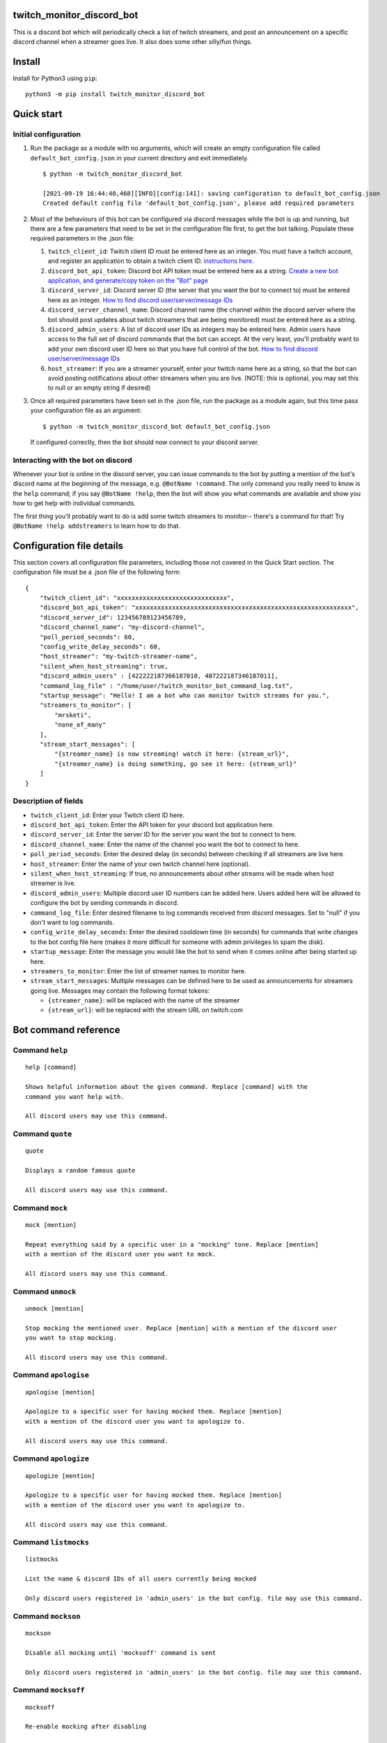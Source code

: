twitch_monitor_discord_bot
==========================

This is a discord bot which will periodically check a list of twitch streamers,
and post an announcement on a specific discord channel when a streamer goes live.
It also does some other silly/fun things.

Install
=======

Install for Python3 using ``pip``:

::

    python3 -m pip install twitch_monitor_discord_bot

Quick start
===========

Initial configuration
---------------------

#. Run the package as a module with no arguments, which will create an empty configuration
   file called ``default_bot_config.json`` in your current directory and exit immediately.

   ::

       $ python -m twitch_monitor_discord_bot

       [2021-09-19 16:44:40,468][INFO][config:141]: saving configuration to default_bot_config.json
       Created default config file 'default_bot_config.json', please add required parameters

#. Most of the behaviours of this bot can be configured via discord messages while the
   bot is up and running, but there are a few parameters that need to be set in the configuration
   file first, to get the bot talking. Populate these required parameters in the .json file:

   #. ``twitch_client_id``: Twitch client ID must be entered here as an integer.
      You must have a twitch account, and register an application to obtain a twitch client ID.
      `instructions here <https://dev.twitch.tv/docs/api/#step-1-register-an-application>`_.

   #. ``discord_bot_api_token``: Discord bot API token must be entered here as a string.
      `Create a new bot application, and generate/copy token on the "Bot" page <https://discord.com/developers/applications>`_

   #. ``discord_server_id``: Discord server ID (the server that you want the bot to
      connect to) must be entered here as an integer.
      `How to find discord user/server/message IDs <https://support.discord.com/hc/en-us/articles/206346498-Where-can-I-find-my-User-Server-Message-ID->`_

   #. ``discord_server_channel_name``: Discord channel name (the channel within the discord
      server where the bot should post updates about twitch streamers that are being monitored)
      must be entered here as a string.

   #. ``discord_admin_users``: A list of discord user IDs as integers may be  entered here.
      Admin users have access to the full set of discord commands that the bot can accept.
      At the very least, you'll probably want to add your own discord user ID here so that
      you have full control of the bot.
      `How to find discord user/server/message IDs <https://support.discord.com/hc/en-us/articles/206346498-Where-can-I-find-my-User-Server-Message-ID->`_

   #. ``host_streamer``: If you are a streamer yourself, enter your twitch name here as a string,
      so that the bot can avoid posting notifications about other streamers when you are live.
      (NOTE: this is optional, you may set this to null or an empty string if desired)

#. Once all required parameters have been set in the .json file, run the package as a module
   again, but this time pass your configuration file as an argument:

   ::

       $ python -m twitch_monitor_discord_bot default_bot_config.json


   If configured correctly, then the bot should now connect to your discord server.

Interacting with the bot on discord
-----------------------------------

Whenever your bot is online in the discord server, you can issue commands to the bot
by putting a mention of the bot's discord name at the beginning of the message, e.g.
``@BotName !command``. The only command you really need to know is the ``help`` command;
if you say ``@BotName !help``, then the bot will show you what commands are available
and show you how to get help with individual commands.

The first thing you'll probably want to do is add some twitch streamers to monitor--
there's a command for that! Try ``@BotName !help addstreamers`` to learn how to do that.


Configuration file details
==========================

This section covers all configuration file parameters, including those not covered
in the Quick Start section. The configuration file must be a .json file of the following form:

::

    {
        "twitch_client_id": "xxxxxxxxxxxxxxxxxxxxxxxxxxxxxx",
        "discord_bot_api_token": "xxxxxxxxxxxxxxxxxxxxxxxxxxxxxxxxxxxxxxxxxxxxxxxxxxxxxxxxxxx",
        "discord_server_id": 123456789123456789,
        "discord_channel_name": "my-discord-channel",
        "poll_period_seconds": 60,
        "config_write_delay_seconds": 60,
        "host_streamer": "my-twitch-streamer-name",
        "silent_when_host_streaming": true,
        "discord_admin_users" : [422222187366187010, 487222187346187011],
        "command_log_file" : "/home/user/twitch_monitor_bot_command_log.txt",
        "startup_message": "Hello! I am a bot who can monitor twitch streams for you.",
        "streamers_to_monitor": [
            "mrsketi",
            "none_of_many"
        ],
        "stream_start_messages": [
            "{streamer_name} is now streaming! watch it here: {stream_url}",
            "{streamer_name} is doing something, go see it here: {stream_url}"
        ]
    }

Description of fields
---------------------

* ``twitch_client_id``: Enter your Twitch client ID here.

* ``discord_bot_api_token``: Enter the API token for your discord bot application here.

* ``discord_server_id``: Enter the server ID for the server you want the bot to connect to here.

* ``discord_channel_name``: Enter the name of the channel you want the bot to connect to here.

* ``poll_period_seconds``: Enter the desired delay (in seconds) between checking if all streamers are live here.

* ``host_streamer``: Enter the name of your own twitch channel here (optional).

* ``silent_when_host_streaming``: If true, no announcements about other streams will be made when host streamer is live.

* ``discord_admin_users``: Multiple discord user ID numbers can be added here. Users added
  here will be allowed to configure the bot by sending commands in discord.

* ``command_log_file``: Enter desired filename to log commands received from discord messages.
  Set to "null" if you don't want to log commands.

* ``config_write_delay_seconds``: Enter the desired cooldown time (in seconds) for commands that
  write changes to the bot config file here (makes it more difficult for someone with admin privileges to spam the disk).

* ``startup_message``: Enter the message you would like the bot to send when it comes online after being started up here.

* ``streamers_to_monitor``: Enter the list of streamer names to monitor here.

* ``stream_start_messages``: Multiple messages can be defined here to be used as announcements
  for streamers going live. Messages may contain the following format tokens:

  * ``{streamer_name}``: will be replaced with the name of the streamer
  * ``{stream_url}``: will be replaced with the stream URL on twitch.com

Bot command reference
=====================

Command ``help``
----------------

::

   
   help [command]
   
   Shows helpful information about the given command. Replace [command] with the
   command you want help with.
   
   All discord users may use this command.

Command ``quote``
-----------------

::

   
   quote
   
   Displays a random famous quote
   
   All discord users may use this command.

Command ``mock``
----------------

::

   
   mock [mention]
   
   Repeat everything said by a specific user in a "mocking" tone. Replace [mention]
   with a mention of the discord user you want to mock.
   
   All discord users may use this command.

Command ``unmock``
------------------

::

   
   unmock [mention]
   
   Stop mocking the mentioned user. Replace [mention] with a mention of the discord user
   you want to stop mocking.
   
   All discord users may use this command.

Command ``apologise``
---------------------

::

   
   apologise [mention]
   
   Apologize to a specific user for having mocked them. Replace [mention]
   with a mention of the discord user you want to apologize to.
   
   All discord users may use this command.

Command ``apologize``
---------------------

::

   
   apologize [mention]
   
   Apologize to a specific user for having mocked them. Replace [mention]
   with a mention of the discord user you want to apologize to.
   
   All discord users may use this command.

Command ``listmocks``
---------------------

::

   
   listmocks
   
   List the name & discord IDs of all users currently being mocked
   
   Only discord users registered in 'admin_users' in the bot config. file may use this command.

Command ``mockson``
-------------------

::

   
   mockson
   
   Disable all mocking until 'mocksoff' command is sent
   
   Only discord users registered in 'admin_users' in the bot config. file may use this command.

Command ``mocksoff``
--------------------

::

   
   mocksoff
   
   Re-enable mocking after disabling
   
   Only discord users registered in 'admin_users' in the bot config. file may use this command.

Command ``clearmocks``
----------------------

::

   
   clearmocks
   
   Clear all users that are currently being mocked
   
   Only discord users registered in 'admin_users' in the bot config. file may use this command.

Command ``streamers``
---------------------

::

   
   streamers
   
   Shows a list of streamers currently being monitored.
   
   Example:
   
   @BotName !streamers
   
   Only discord users registered in 'admin_users' in the bot config. file may use this command.

Command ``addstreamers``
------------------------

::

   
   addstreamers [name] ...
   
   Adds one or more new streamers to list of streamers being monitored. Replace
   [name] with the twitch name(s) of the streamer(s) you want to monitor.
   
   Example:
   
   @BotName !addstreamers streamer1 streamer2 streamer3
   
   Only discord users registered in 'admin_users' in the bot config. file may use this command.

Command ``removestreamers``
---------------------------

::

   
   removestreamers [name] ...
   
   Romoves one or more streamers from the  list of streamers being monitored. Replace [name]
   with the twitch name(s) of the streamer(s) you want to remove.
   
   Example:
   
   @BotName !removestreamers streamer1 streamer2 streamer3
   
   Only discord users registered in 'admin_users' in the bot config. file may use this command.

Command ``clearallstreamers``
-----------------------------

::

   
   clearallstreamers
   
   Clears the list of streamers currently being monitored.
   
   Example:
   
   @BotName !clearallstreamers
   
   Only discord users registered in 'admin_users' in the bot config. file may use this command.

Command ``phrases``
-------------------

::

   
   phrases
   
   Shows a numbered list of phrases currently in use for stream announcements.
   
   @BotName !phrases
   
   Only discord users registered in 'admin_users' in the bot config. file may use this command.

Command ``addphrase``
---------------------

::

   
   addphrase [phrase]
   
   Adds a new phrase to be used for stream annnouncements. The following format
   tokens may be used within a phrase:
   
       {streamer_name} : replaced with the streamer's twitch name
       {stream_url}    : replaced with the stream URL on twitch.tv
   
   Example:
   
   @BotName !addphrase "{streamer_name} is now streaming at {stream_url}!"
   
   Only discord users registered in 'admin_users' in the bot config. file may use this command.

Command ``removephrase``
------------------------

::

   
   removephrase [number]
   
   Removes a phrase from the list of phrases being used for stream announcements.
   [number] must be replaced with the number for the desired phrase, as shown in the
   numbered list produced by the 'addphrase' command.
   
   Example:
   
   @BotName !removephrase 4
   
   Only discord users registered in 'admin_users' in the bot config. file may use this command.

Command ``nocompetition``
-------------------------

::

   
   nocompetition [enabled]
   
   [enabled] must be replaced with either 'true' or 'false'. If true, then no
   announcements about other streams will be made while the host streamer is streaming.
   If false, then announcements will always be made, even if the host streamer is streaming.
   
   (To check if nocompetition is enabled, run the command with no true/false argument)
   
   Example:
   
   @BotName !nocompetition
   
   Only discord users registered in 'admin_users' in the bot config. file may use this command.

Command ``say``
---------------

::

   
   say [stuff to say]
   
   Causes the bot to send a message in the announcements channel, immediately, containing
   whatever you type in place of [stuff to say].
   
   Example:
   
   @BotName !say Good morning
   
   Only discord users registered in 'admin_users' in the bot config. file may use this command.

